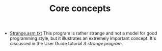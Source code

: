 #+HTML_HEAD: <link rel="stylesheet" type="text/css" href="../../docs/docstyle.css" />
#+TITLE: Core concepts

- [[./Strange.asm.txt][Strange.asm.txt]] This program is rather
  strange and not a model for good programming style, but it
  illustrates an extremely important concept.  It's discussed in the
  User Guide tutorial /A strange program/.
